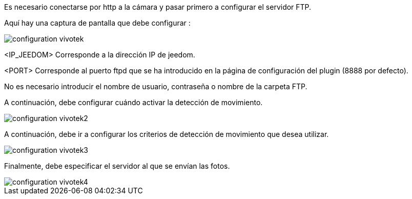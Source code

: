 Es necesario conectarse por http a la cámara y pasar primero a configurar el servidor FTP.

Aquí hay una captura de pantalla que debe configurar :

image::../images/configuration_vivotek.jpg[align="center"]

<IP_JEEDOM> Corresponde a la dirección IP de jeedom.

<PORT> Corresponde al puerto ftpd que se ha introducido en la página de configuración del plugin (8888 por defecto).

No es necesario introducir el nombre de usuario, contraseña o nombre de la carpeta FTP.

A continuación, debe configurar cuándo activar la detección de movimiento.

image::../images/configuration_vivotek2.jpg[align="center"]

A continuación, debe ir a configurar los criterios de detección de movimiento que desea utilizar.

image::../images/configuration_vivotek3.jpg[align="center"]

Finalmente, debe especificar el servidor al que se envían las fotos.

image::../images/configuration_vivotek4.jpg[align="center"]